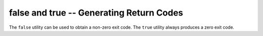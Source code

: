 false and true -- Generating Return Codes
=========================================

The ``false`` utility can be used to obtain a non-zero exit code. The ``true``
utility always produces a zero exit code.

.. vim: set ft=glep tw=80 sw=4 et spell spelllang=en : ..

